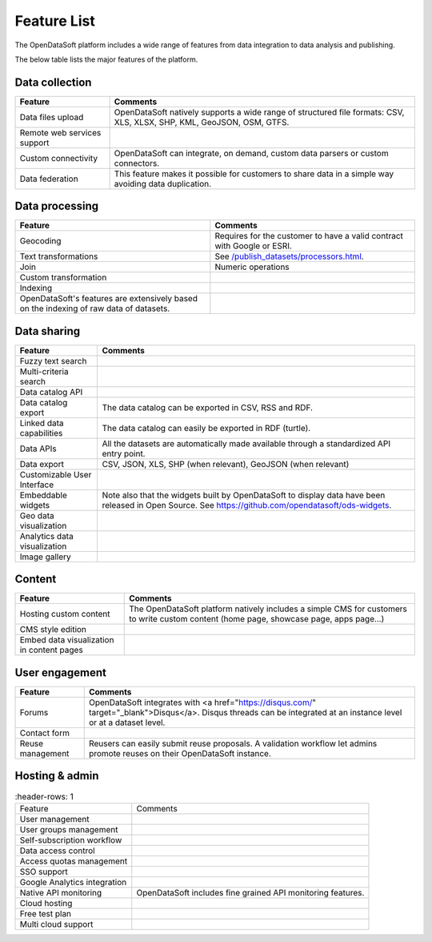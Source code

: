 Feature List
============

The OpenDataSoft platform includes a wide range of features from data integration to data analysis and publishing.

The below table lists the major features of the platform.

Data collection
---------------

.. list-table::
   :header-rows: 1
   
   * * Feature
     * Comments
   * * Data files upload
     * OpenDataSoft natively supports a wide range of structured file formats: CSV, XLS, XLSX, SHP, KML, GeoJSON, OSM, GTFS.
   * * Remote web services support
     *         
   * * Custom connectivity
     * OpenDataSoft can integrate, on demand, custom data parsers or custom connectors.
   * * Data federation
     * This feature makes it possible for customers to share data in a simple way avoiding data duplication.


Data processing
---------------

.. list-table::
   :header-rows: 1
   
   * * Feature
     * Comments
   * * Geocoding
     * Requires for the customer to have a valid contract with Google or ESRI.
   * * Text transformations
     * See `</publish_datasets/processors.html>`_.
   * * Join
     * Numeric operations
   * * Custom transformation
     * 
   * * Indexing
     * 
   * * OpenDataSoft's features are extensively based on the indexing of raw data of datasets.
     * 

Data sharing
------------

.. list-table::
   :header-rows: 1

   * * Feature
     * Comments
   * * Fuzzy text search
     * 
   * * Multi-criteria search
     * 
   * * Data catalog API
     * 
   * * Data catalog export
     * The data catalog can be exported in CSV, RSS and RDF.
   * * Linked data capabilities
     * The data catalog can easily be exported in RDF (turtle).
   * * Data APIs
     * All the datasets are automatically made available through a standardized API entry point.
   * * Data export
     * CSV, JSON, XLS, SHP (when relevant), GeoJSON (when relevant)
   * * Customizable User Interface
     * 
   * * Embeddable widgets
     * Note also that the widgets built by OpenDataSoft to display data have been released in Open Source. See 
       `<https://github.com/opendatasoft/ods-widgets>`_.
   * * Geo data visualization
     * 
   * * Analytics data visualization
     * 
   * * Image gallery
     * 


Content
-------

.. list-table::
   :header-rows: 1

   * * Feature
     * Comments
   * * Hosting custom content
     * The OpenDataSoft platform natively includes a simple CMS for customers to write custom content (home page, 
       showcase page, apps page...)
   * * CMS style edition
     * 
   * * Embed data visualization in content pages
     * 


User engagement
---------------

.. list-table::
   :header-rows: 1

   * * Feature
     * Comments
   * * Forums
     * OpenDataSoft integrates with <a href="https://disqus.com/" target="_blank">Disqus</a>. Disqus threads can be 
       integrated at an instance level or at a dataset level.
   * * Contact form
     * 
   * * Reuse management
     * Reusers can easily submit reuse proposals. A validation workflow let admins promote reuses on their OpenDataSoft 
       instance.


Hosting & admin
---------------

.. list-table::
    :header-rows: 1

   * * Feature
     * Comments
   * * User management
     * 
   * * User groups management
     * 
   * * Self-subscription workflow
     * 
   * * Data access control
     * 
   * * Access quotas management
     * 
   * * SSO support
     * 
   * * Google Analytics integration
     * 
   * * Native API monitoring
     * OpenDataSoft includes fine grained API monitoring features.
   * * Cloud hosting
     * 
   * * Free test plan
     * 
   * * Multi cloud support
     * 
     